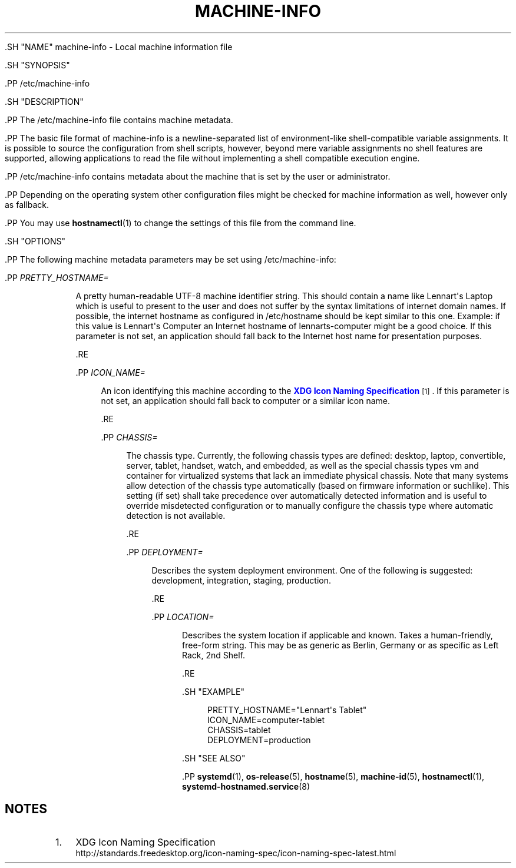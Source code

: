 '\" t
.TH "MACHINE\-INFO" "5" "" "systemd 239" "machine-info"
.\" -----------------------------------------------------------------
.\" * Define some portability stuff
.\" -----------------------------------------------------------------
.\" ~~~~~~~~~~~~~~~~~~~~~~~~~~~~~~~~~~~~~~~~~~~~~~~~~~~~~~~~~~~~~~~~~
.\" http://bugs.debian.org/507673
.\" http://lists.gnu.org/archive/html/groff/2009-02/msg00013.html
.\" ~~~~~~~~~~~~~~~~~~~~~~~~~~~~~~~~~~~~~~~~~~~~~~~~~~~~~~~~~~~~~~~~~
.ie \n(.g .ds Aq \(aq
.el       .ds Aq '
.\" -----------------------------------------------------------------
.\" * set default formatting
.\" -----------------------------------------------------------------
.\" disable hyphenation
.nh
.\" disable justification (adjust text to left margin only)
.ad l
.\" -----------------------------------------------------------------
.\" * MAIN CONTENT STARTS HERE *
.\" -----------------------------------------------------------------

  

  

  .SH "NAME"
machine-info \- Local machine information file


  .SH "SYNOPSIS"

    .PP
/etc/machine\-info

  

  .SH "DESCRIPTION"

    

    .PP
The
/etc/machine\-info
file contains machine metadata\&.


    .PP
The basic file format of
machine\-info
is a newline\-separated list of environment\-like shell\-compatible variable assignments\&. It is possible to source the configuration from shell scripts, however, beyond mere variable assignments no shell features are supported, allowing applications to read the file without implementing a shell compatible execution engine\&.


    .PP
/etc/machine\-info
contains metadata about the machine that is set by the user or administrator\&.


    .PP
Depending on the operating system other configuration files might be checked for machine information as well, however only as fallback\&.


    .PP
You may use
\fBhostnamectl\fR(1)
to change the settings of this file from the command line\&.

  

  .SH "OPTIONS"

    

    .PP
The following machine metadata parameters may be set using
/etc/machine\-info:


    


      .PP
\fIPRETTY_HOSTNAME=\fR
.RS 4

        

        A pretty human\-readable UTF\-8 machine identifier string\&. This should contain a name like
Lennart\*(Aqs Laptop
which is useful to present to the user and does not suffer by the syntax limitations of internet domain names\&. If possible, the internet hostname as configured in
/etc/hostname
should be kept similar to this one\&. Example: if this value is
Lennart\*(Aqs Computer
an Internet hostname of
lennarts\-computer
might be a good choice\&. If this parameter is not set, an application should fall back to the Internet host name for presentation purposes\&.

      .RE

      .PP
\fIICON_NAME=\fR
.RS 4

        

        An icon identifying this machine according to the
\m[blue]\fBXDG Icon Naming Specification\fR\m[]\&\s-2\u[1]\d\s+2\&. If this parameter is not set, an application should fall back to
computer
or a similar icon name\&.

      .RE

      .PP
\fICHASSIS=\fR
.RS 4

        

        The chassis type\&. Currently, the following chassis types are defined:
desktop,
laptop,
convertible,
server,
tablet,
handset,
watch, and
embedded, as well as the special chassis types
vm
and
container
for virtualized systems that lack an immediate physical chassis\&. Note that many systems allow detection of the chassis type automatically (based on firmware information or suchlike)\&. This setting (if set) shall take precedence over automatically detected information and is useful to override misdetected configuration or to manually configure the chassis type where automatic detection is not available\&.

      .RE

      .PP
\fIDEPLOYMENT=\fR
.RS 4

        

        Describes the system deployment environment\&. One of the following is suggested:
development,
integration,
staging,
production\&.

      .RE

      .PP
\fILOCATION=\fR
.RS 4

        

        Describes the system location if applicable and known\&. Takes a human\-friendly, free\-form string\&. This may be as generic as
Berlin, Germany
or as specific as
Left Rack, 2nd Shelf\&.

      .RE
    
  

  .SH "EXAMPLE"

    

    
.sp
.if n \{\
.RS 4
.\}
.nf
PRETTY_HOSTNAME="Lennart\*(Aqs Tablet"
ICON_NAME=computer\-tablet
CHASSIS=tablet
DEPLOYMENT=production
.fi
.if n \{\
.RE
.\}
.sp

  

  .SH "SEE ALSO"

      
      .PP
\fBsystemd\fR(1),
\fBos-release\fR(5),
\fBhostname\fR(5),
\fBmachine-id\fR(5),
\fBhostnamectl\fR(1),
\fBsystemd-hostnamed.service\fR(8)

  
.SH "NOTES"
.IP " 1." 4
XDG Icon Naming Specification
.RS 4
\%http://standards.freedesktop.org/icon-naming-spec/icon-naming-spec-latest.html
.RE
